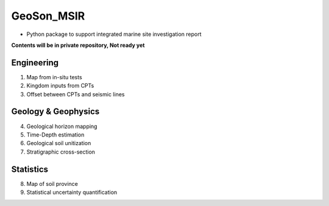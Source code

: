 GeoSon_MSIR
==================
- Python package to support integrated marine site investigation report

**Contents will be in private repository, Not ready yet**

Engineering
-----------
01. Map from in-situ tests

02. Kingdom inputs from CPTs

03. Offset between CPTs and seismic lines

Geology & Geophysics
---------------------

04. Geological horizon mapping

05. Time-Depth estimation

06. Geological soil unitization

07. Stratigraphic cross-section

Statistics
----------

08. Map of soil province

09. Statistical uncertainty quantification
